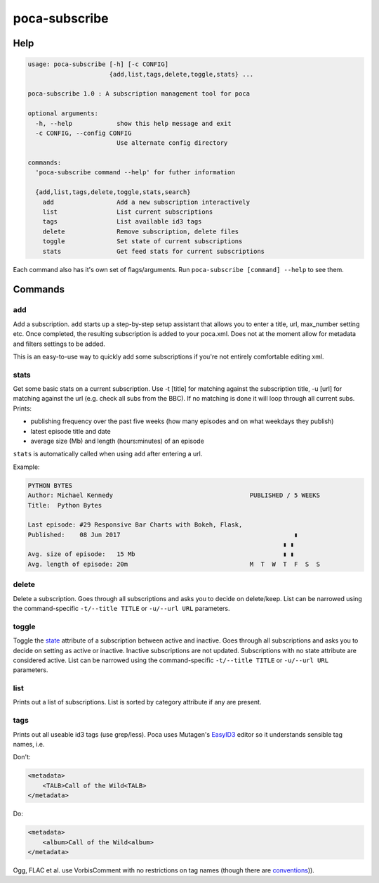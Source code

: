 poca-subscribe
==============

Help
----

.. code-block:: none

   usage: poca-subscribe [-h] [-c CONFIG]
                         {add,list,tags,delete,toggle,stats} ...

   poca-subscribe 1.0 : A subscription management tool for poca

   optional arguments:
     -h, --help            show this help message and exit
     -c CONFIG, --config CONFIG
                           Use alternate config directory

   commands:
     'poca-subscribe command --help' for futher information

     {add,list,tags,delete,toggle,stats,search}
       add                 Add a new subscription interactively
       list                List current subscriptions
       tags                List available id3 tags
       delete              Remove subscription, delete files
       toggle              Set state of current subscriptions
       stats               Get feed stats for current subscriptions

Each command also has it's own set of flags/arguments. Run ``poca-subscribe [command] --help`` to see them. 

Commands
--------

add
^^^

Add a subscription. ``add`` starts up a step-by-step setup assistant that allows you to enter a title, url, max_number setting etc. Once completed, the resulting subscription is added to your poca.xml. Does not at the moment allow for metadata and filters settings to be added.

This is an easy-to-use way to quickly add some subscriptions if you're not entirely comfortable editing xml.

stats
^^^^^

Get some basic stats on a current subscription. Use -t [title] for matching against the subscription title, -u [url] for matching against the url (e.g. check all subs from the BBC). If no matching is done it will loop through all current subs. Prints:


* publishing frequency over the past five weeks (how many episodes and on what weekdays they publish)
* latest episode title and date
* average size (Mb) and length (hours:minutes) of an episode

``stats`` is automatically called when using ``add`` after entering a url.

Example:

.. code-block:: none

   PYTHON BYTES
   Author: Michael Kennedy                                     PUBLISHED / 5 WEEKS
   Title:  Python Bytes

   Last episode: #29 Responsive Bar Charts with Bokeh, Flask,
   Published:    08 Jun 2017                                               ▮
                                                                        ▮ ▮
   Avg. size of episode:   15 Mb                                        ▮ ▮
   Avg. length of episode: 20m                                 M  T  W  T  F  S  S

delete
^^^^^^

Delete a subscription. Goes through all subscriptions and asks you to decide on delete/keep. List can be narrowed using the command-specific ``-t/--title TITLE`` or ``-u/--url URL`` parameters.

toggle
^^^^^^

Toggle the `state <https://github.com/brokkr/poca/wiki/Subscriptions#state>`_ attribute of a subscription between active and inactive. Goes through all subscriptions and asks you to decide on setting as active or inactive. Inactive subscriptions are not updated. Subscriptions with no state attribute are considered active. List can be narrowed using the command-specific ``-t/--title TITLE`` or ``-u/--url URL`` parameters.

list
^^^^

Prints out a list of subscriptions. List is sorted by category attribute if any are present.

tags
^^^^

Prints out all useable id3 tags (use grep/less). Poca uses Mutagen's `EasyID3 <http://mutagen.readthedocs.io/en/latest/user/id3.html#easy-id3>`_ editor so it understands sensible tag names, i.e. 

Don't:

.. code-block:: xml

   <metadata>
       <TALB>Call of the Wild<TALB>
   </metadata>

Do:

.. code-block:: xml

   <metadata>
       <album>Call of the Wild<album>
   </metadata>

Ogg, FLAC et al. use VorbisComment with no restrictions on tag names (though there are `conventions <(https://xiph.org/vorbis/doc/v-comment.html>`_\ )).
